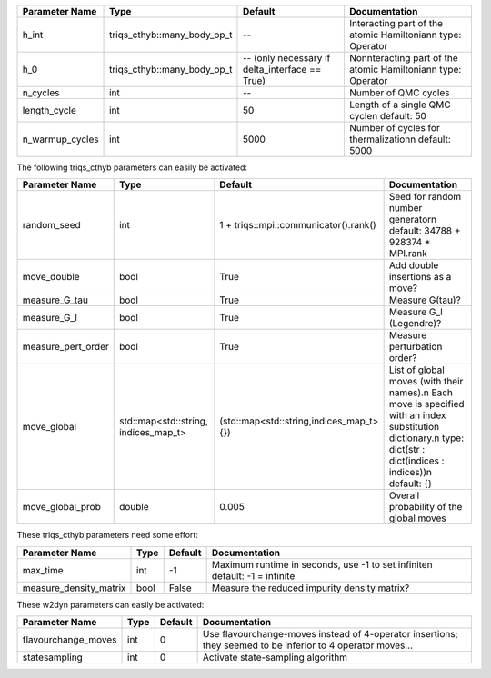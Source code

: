 +-------------------------------+-----------------------------------------------------------+-----------------------------------------------------------+---------------------------------------------------------------------------------------------------------------------------------------------------------------------------------+
| Parameter Name                | Type                                                      | Default                                                   | Documentation                                                                                                                                                                   |
+===============================+===========================================================+===========================================================+=================================================================================================================================================================================+
| h_int                         | triqs_cthyb::many_body_op_t                               | --                                                        | Interacting part of the atomic Hamiltonian\n     type: Operator                                                                                                                 |
+-------------------------------+-----------------------------------------------------------+-----------------------------------------------------------+---------------------------------------------------------------------------------------------------------------------------------------------------------------------------------+
| h_0                           | triqs_cthyb::many_body_op_t                               | -- (only necessary if delta_interface == True)            | Nonnteracting part of the atomic Hamiltonian\n     type: Operator                                                                                                               |
+-------------------------------+-----------------------------------------------------------+-----------------------------------------------------------+---------------------------------------------------------------------------------------------------------------------------------------------------------------------------------+
| n_cycles                      | int                                                       | --                                                        | Number of QMC cycles                                                                                                                                                            |
+-------------------------------+-----------------------------------------------------------+-----------------------------------------------------------+---------------------------------------------------------------------------------------------------------------------------------------------------------------------------------+
| length_cycle                  | int                                                       | 50                                                        | Length of a single QMC cycle\n     default: 50                                                                                                                                  |
+-------------------------------+-----------------------------------------------------------+-----------------------------------------------------------+---------------------------------------------------------------------------------------------------------------------------------------------------------------------------------+
| n_warmup_cycles               | int                                                       | 5000                                                      | Number of cycles for thermalization\n     default: 5000                                                                                                                         |
+-------------------------------+-----------------------------------------------------------+-----------------------------------------------------------+---------------------------------------------------------------------------------------------------------------------------------------------------------------------------------+



The following triqs_cthyb parameters can easily be activated:



+-------------------------------+-----------------------------------------------------------+-----------------------------------------------------------+---------------------------------------------------------------------------------------------------------------------------------------------------------------------------------+
| Parameter Name                | Type                                                      | Default                                                   | Documentation                                                                                                                                                                   |
+===============================+===========================================================+===========================================================+=================================================================================================================================================================================+
| random_seed                   | int                                                       | 1 + triqs::mpi::communicator().rank()                     | Seed for random number generator\n     default: 34788 + 928374 * MPI.rank                                                                                                       |
+-------------------------------+-----------------------------------------------------------+-----------------------------------------------------------+---------------------------------------------------------------------------------------------------------------------------------------------------------------------------------+
| move_double                   | bool                                                      | True                                                      | Add double insertions as a move?                                                                                                                                                |
+-------------------------------+-----------------------------------------------------------+-----------------------------------------------------------+---------------------------------------------------------------------------------------------------------------------------------------------------------------------------------+
| measure_G_tau                 | bool                                                      | True                                                      | Measure G(tau)?                                                                                                                                                                 |
+-------------------------------+-----------------------------------------------------------+-----------------------------------------------------------+---------------------------------------------------------------------------------------------------------------------------------------------------------------------------------+
| measure_G_l                   | bool                                                      | True                                                      | Measure G_l (Legendre)?                                                                                                                                                         |
+-------------------------------+-----------------------------------------------------------+-----------------------------------------------------------+---------------------------------------------------------------------------------------------------------------------------------------------------------------------------------+
| measure_pert_order            | bool                                                      | True                                                      | Measure perturbation order?                                                                                                                                                     |
+-------------------------------+-----------------------------------------------------------+-----------------------------------------------------------+---------------------------------------------------------------------------------------------------------------------------------------------------------------------------------+
| move_global                   | std::map<std::string, indices_map_t>                      | (std::map<std::string,indices_map_t>{})                   | List of global moves (with their names).\n     Each move is specified with an index substitution dictionary.\n     type: dict(str : dict(indices : indices))\n     default: {}  |
+-------------------------------+-----------------------------------------------------------+-----------------------------------------------------------+---------------------------------------------------------------------------------------------------------------------------------------------------------------------------------+
| move_global_prob              | double                                                    | 0.005                                                     | Overall probability of the global moves                                                                                                                                         |
+-------------------------------+-----------------------------------------------------------+-----------------------------------------------------------+---------------------------------------------------------------------------------------------------------------------------------------------------------------------------------+



These triqs_cthyb parameters need some effort:



+-------------------------------+-----------------------------------------------------------+-----------------------------------------------------------+---------------------------------------------------------------------------------------------------------------------------------------------------------------------------------+
| Parameter Name                | Type                                                      | Default                                                   | Documentation                                                                                                                                                                   |
+===============================+===========================================================+===========================================================+=================================================================================================================================================================================+
| max_time                      | int                                                       | -1                                                        | Maximum runtime in seconds, use -1 to set infinite\n     default: -1 = infinite                                                                                                 |
+-------------------------------+-----------------------------------------------------------+-----------------------------------------------------------+---------------------------------------------------------------------------------------------------------------------------------------------------------------------------------+
| measure_density_matrix        | bool                                                      | False                                                     | Measure the reduced impurity density matrix?                                                                                                                                    |
+-------------------------------+-----------------------------------------------------------+-----------------------------------------------------------+---------------------------------------------------------------------------------------------------------------------------------------------------------------------------------+



These w2dyn parameters can easily be activated:


+-------------------------------+-----------------------------------------------------------+-----------------------------------------------------------+---------------------------------------------------------------------------------------------------------------------------------------------------------------------------------+
| Parameter Name                | Type                                                      | Default                                                   | Documentation                                                                                                                                                                   |
+===============================+===========================================================+===========================================================+=================================================================================================================================================================================+
| flavourchange_moves           | int                                                       | 0                                                         | Use flavourchange-moves instead of 4-operator insertions; they seemed to be inferior to 4 operator moves...                                                                     |
+-------------------------------+-----------------------------------------------------------+-----------------------------------------------------------+---------------------------------------------------------------------------------------------------------------------------------------------------------------------------------+
| statesampling                 | int                                                       | 0                                                         | Activate state-sampling algorithm                                                                                                                                               |
+-------------------------------+-----------------------------------------------------------+-----------------------------------------------------------+---------------------------------------------------------------------------------------------------------------------------------------------------------------------------------+
